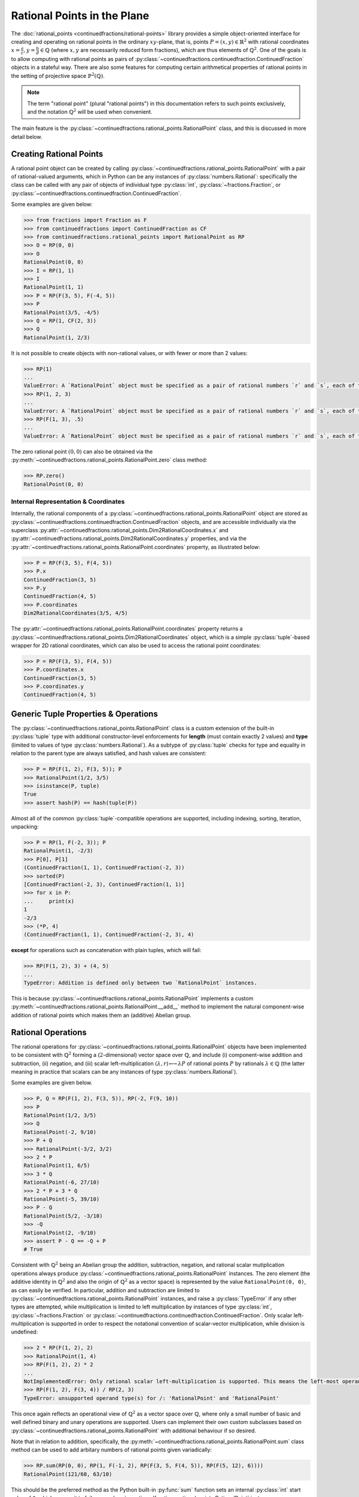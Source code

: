 .. meta::

   :google-site-verification: 3F2Jbz15v4TUv5j0vDJAA-mSyHmYIJq0okBoro3-WMY

============================
Rational Points in the Plane
============================

The :doc:`rational_points <continuedfractions/rational-points>` library provides a simple object-oriented interface for creating and operating on rational points in the ordinary :math:`xy`-plane, that is, points :math:`P = (x, y) \in \mathbb{R}^2` with rational coordinates :math:`x = \frac{a}{c}, y=\frac{b}{d} \in \mathbb{Q}` (where :math:`x,y` are necessarily reduced form fractions), which are thus elements of :math:`\mathbb{Q}^2`. One of the goals is to allow computing with rational points as pairs of :py:class:`~continuedfractions.continuedfraction.ContinuedFraction`  objects in a stateful way. There are also some features for computing certain arithmetical properties of rational points in the setting of projective space :math:`\mathbb{P}^2(\mathbb{Q})`.

.. note::

   The term "rational point" (plural "rational points") in this documentation refers to such points exclusively, and the notation :math:`\mathbb{Q}^2` will be used when convenient.

The main feature is the :py:class:`~continuedfractions.rational_points.RationalPoint` class, and this is discussed in more detail below.

.. _rational-points.creating-rational-points:

Creating Rational Points
------------------------

A rational point object can be created by calling :py:class:`~continuedfractions.rational_points.RationalPoint` with a pair of rational-valued arguments, which in Python can be any instances of :py:class:`numbers.Rational`: specifically the class can be called with any pair of objects of individual type :py:class:`int`, :py:class:`~fractions.Fraction`, or :py:class:`~continuedfractions.continuedfraction.ContinuedFraction`.

Some examples are given below:

.. code:: python

   >>> from fractions import Fraction as F
   >>> from continuedfractions import ContinuedFraction as CF
   >>> from continuedfractions.rational_points import RationalPoint as RP
   >>> O = RP(0, 0)
   >>> O
   RationalPoint(0, 0)
   >>> I = RP(1, 1)
   >>> I
   RationalPoint(1, 1)
   >>> P = RP(F(3, 5), F(-4, 5))
   >>> P
   RationalPoint(3/5, -4/5)
   >>> Q = RP(1, CF(2, 3))
   >>> Q
   RationalPoint(1, 2/3)

It is not possible to create objects with non-rational values, or with fewer or more than 2 values:

.. code:: python

   >>> RP(1)
   ...
   ValueError: A `RationalPoint` object must be specified as a pair of rational numbers `r` and `s`, each of type either integer (`int`), or fraction (`Fraction` or `ContinuedFraction`).
   >>> RP(1, 2, 3)
   ...
   ValueError: A `RationalPoint` object must be specified as a pair of rational numbers `r` and `s`, each of type either integer (`int`), or fraction (`Fraction` or `ContinuedFraction`).
   >>> RP(F(1, 3), .5)
   ...
   ValueError: A `RationalPoint` object must be specified as a pair of rational numbers `r` and `s`, each of type either integer (`int`), or fraction (`Fraction` or `ContinuedFraction`).

The zero rational point :math:`(0, 0)` can also be obtained via the :py:meth:`~continuedfractions.rational_points.RationalPoint.zero` class method:

.. code:: python

   >>> RP.zero()
   RationalPoint(0, 0)

.. _rational-points.internal-rep-and-coordinates:

Internal Representation & Coordinates
~~~~~~~~~~~~~~~~~~~~~~~~~~~~~~~~~~~~~

Internally, the rational components of a :py:class:`~continuedfractions.rational_points.RationalPoint` object are stored as :py:class:`~continuedfractions.continuedfraction.ContinuedFraction` objects, and are accessible individually via the superclass :py:attr:`~continuedfractions.rational_points.Dim2RationalCoordinates.x` and :py:attr:`~continuedfractions.rational_points.Dim2RationalCoordinates.y` properties, and via the :py:attr:`~continuedfractions.rational_points.RationalPoint.coordinates` property, as illustrated below:

.. code:: python

   >>> P = RP(F(3, 5), F(4, 5))
   >>> P.x
   ContinuedFraction(3, 5)
   >>> P.y
   ContinuedFraction(4, 5)
   >>> P.coordinates
   Dim2RationalCoordinates(3/5, 4/5)

The :py:attr:`~continuedfractions.rational_points.RationalPoint.coordinates` property returns a :py:class:`~continuedfractions.rational_points.Dim2RationalCoordinates` object, which is a simple :py:class:`tuple`-based wrapper for 2D rational coordinates, which can also be used to access the rational point coordinates:

.. code:: python

   >>> P = RP(F(3, 5), F(4, 5))
   >>> P.coordinates.x
   ContinuedFraction(3, 5)
   >>> P.coordinates.y
   ContinuedFraction(4, 5)

.. _rational-points.generic-tuple-props:

Generic Tuple Properties & Operations
-------------------------------------

The :py:class:`~continuedfractions.rational_points.RationalPoint` class is a custom extension of the built-in :py:class:`tuple` type with additional constructor-level enforcements for **length** (must contain exactly 2 values) and **type** (limited to values of type :py:class:`numbers.Rational`). As a subtype of :py:class:`tuple` checks for type and equality in relation to the parent type are always satisfied, and hash values are consistent:

.. code:: python

   >>> P = RP(F(1, 2), F(3, 5)); P
   >>> RationalPoint(1/2, 3/5)
   >>> isinstance(P, tuple)
   True
   >>> assert hash(P) == hash(tuple(P))

Almost all of the common :py:class:`tuple`-compatible operations are supported, including indexing, sorting, iteration, unpacking:

.. code:: python

   >>> P = RP(1, F(-2, 3)); P
   RationalPoint(1, -2/3)
   >>> P[0], P[1]
   (ContinuedFraction(1, 1), ContinuedFraction(-2, 3))
   >>> sorted(P)
   [ContinuedFraction(-2, 3), ContinuedFraction(1, 1)]
   >>> for x in P:
   ...     print(x)
   1
   -2/3
   >>> (*P, 4)
   (ContinuedFraction(1, 1), ContinuedFraction(-2, 3), 4)

**except** for operations such as concatenation with plain tuples, which will fail:

.. code:: python

   >>> RP(F(1, 2), 3) + (4, 5)
   ...
   TypeError: Addition is defined only between two `RationalPoint` instances.

This is because :py:class:`~continuedfractions.rational_points.RationalPoint` implements a custom :py:meth:`~continuedfractions.rational_points.RationalPoint.__add__` method to implement the natural component-wise addition of rational points which makes them an (additive) Abelian group.

.. _rational-points.rational-ops:

Rational Operations
-------------------

The rational operations for :py:class:`~continuedfractions.rational_points.RationalPoint` objects have been implemented to be consistent with :math:`\mathbb{Q}^2` forming a (:math:`2`-dimensional) vector space over :math:`\mathbb{Q}`, and include (i) component-wise addition and subtraction, (ii) negation, and (iii) scalar left-multiplication :math:`(\lambda, r) \longmapsto \lambda P` of rational points :math:`P` by rationals :math:`\lambda \in \mathbb{Q}` (the latter meaning in practice that scalars can be any instances of type :py:class:`numbers.Rational`).

Some examples are given below.

.. code:: python

   >>> P, Q = RP(F(1, 2), F(3, 5)), RP(-2, F(9, 10))
   >>> P
   RationalPoint(1/2, 3/5)
   >>> Q
   RationalPoint(-2, 9/10)
   >>> P + Q
   >>> RationalPoint(-3/2, 3/2)
   >>> 2 * P
   RationalPoint(1, 6/5)
   >>> 3 * Q
   RationalPoint(-6, 27/10)
   >>> 2 * P + 3 * Q
   RationalPoint(-5, 39/10)
   >>> P - Q
   RationalPoint(5/2, -3/10)
   >>> -Q
   RationalPoint(2, -9/10)
   >>> assert P - Q == -Q + P
   # True

Consistent with :math:`\mathbb{Q}^2` being an Abelian group the addition, subtraction, negation, and rational scalar mutiplication operations always produce :py:class:`~continuedfractions.rational_points.RationalPoint` instances. The zero element (the additive identity in :math:`\mathbb{Q}^2` and also the origin of :math:`\mathbb{Q}^2` as a vector space) is represented by the value ``RationalPoint(0, 0)``, as can easily be verified. In particular, addition and subtraction are limited to :py:class:`~continuedfractions.rational_points.RationalPoint` instances, and raise a :py:class:`TypeError` if any other types are attempted, while 
multiplication is limited to left multiplication by instances of type :py:class:`int`, :py:class:`~fractions.Fraction` or :py:class:`~continuedfractions.continuedfraction.ContinuedFraction`. Only scalar left-multiplication is supported in order to respect the notational convention of scalar-vector multiplication, while division is undefined:

.. code:: python

   >>> 2 * RP(F(1, 2), 2)
   >>> RationalPoint(1, 4)
   >>> RP(F(1, 2), 2) * 2
   ...
   NotImplementedError: Only rational scalar left-multiplication is supported. This means the left-most operand must be an instance of `numbers.Rational`, i.e. an `int`, `fractions.Fraction` or `ContinuedFraction`.
   >>> RP(F(1, 2), F(3, 4)) / RP(2, 3)
   TypeError: unsupported operand type(s) for /: 'RationalPoint' and 'RationalPoint'

This once again reflects an operational view of :math:`\mathbb{Q}^2` as a vector space over :math:`\mathbb{Q}`, where only a small number of basic and well defined binary and unary operations are supported. Users can implement their own custom subclasses based on :py:class:`~continuedfractions.rational_points.RationalPoint` with additional behaviour if so desired.

Note that in relation to addition, specifically, the :py:meth:`~continuedfractions.rational_points.RationalPoint.sum` class method can be used to add arbitary numbers of rational points given variadically:

.. code:: python

   >>> RP.sum(RP(0, 0), RP(1, F(-1, 2), RP(F(3, 5, F(4, 5)), RP(F(5, 12), 6))))
   RationalPoint(121/60, 63/10)

This should be the preferred method as the Python built-in :py:func:`sum` function sets an internal :py:class:`int` start value of ``0``, which causes it to fail on :py:class:`~continuedfractions.rational_points.RationalPoint` instances.

.. _rational-points.vector-props-and-operations:

Vector Properties and Operations
--------------------------------

This is not intended to be a linear algebra library so linear transformations (e.g. rotation, reflection, translation) aren't generally supported, at least currently. Some basic functionality for treating rational points as vectors of :math:`\mathbb{Q}^2` does exist in the form of properties and operations such as angle, dot product, norm, distances in relation to other rational points, while some simple transformations sucn as scaling, transposition, and coordinate swapping are available.

Dot products, norms and distances are discussed :ref:`here <rational-points.euclidean-metrics>` and, for the rectilinear norm, :ref:`here <rational-points.rectilinear-metrics>`. Angles (both in radians and degrees) are available via the :py:meth:`~continuedfractions.rational_points.RationalPoint.angle` method:

.. code:: python

   >>> RP(1, 0).angle()
   Decimal('0')
   >>> RP(1, 0).angle(as_degrees=True)
   Decimal('0')
   >>> RP(0, 1).angle()
   Decimal('1.5707963267948965579989817342720925807952880859375')
   >>> RP(0, 1).angle(as_degrees=True)
   Decimal('90')
   >>> RP(-1, 0).angle()
   Decimal('3.141592653589793115997963468544185161590576171875')
   >>> RP(-1, 0).angle(as_degrees=True)
   Decimal('180')

The implementation uses :py:func:`math.atan2` which respects angle signs in all four quadrants of the plane by using both :math:`x`- and :math:`y`-coordinates in computing :math:`\text{arctan}\left(\frac{y}{x}\right)` and returns a value in the interval :math:`[-\pi, \pi]`.

Scaling is available via the :py:meth:`~continuedfractions.rational_points.RationalTuple.scale` method (in the superclass :py:class:`~continuedfractions.rational_points.RationalTuple`):

.. code:: python

   >>> RP(F(1, 2), F(3, 4)).scale(2)
   RationalPoint(1, 3/2)
   >>> RP(F(11, 2), F(3, 4)).scale(-2)
   RationalPoint(-11, -3/2)
   >>> RP(F(1, 2), F(3, 4)).scale(0)
   RationalPoint(0, 0)

.. _rational-points.metrics:

Metric Properties and Operations
--------------------------------

Viewing :math:`\mathbb{Q}^2` as a vector subspace of :math:`\mathbb{R}^2`, with its natural Euclidean topology, a number of metric properties and operations are provided for :py:class:`~continuedfractions.rational_points.RationalPoint` objects including (i) Euclidean norm (:math:`\ell_2`) and norm squared, (ii) Euclidean distance and distance squared, and (iii) rectilinear (or :math:`\ell_1`) norm and distance. These are described below in more detail.

.. _rational-points.euclidean-metrics:

Euclidean Norm and Distance
~~~~~~~~~~~~~~~~~~~~~~~~~~~

The Euclidean, i.e. straight-line, norm properties for a rational point :math:`P = \left(\frac{a}{c},\frac{b}{d}\right)` include :py:attr:`~continuedfractions.rational_points.RationalPoint.norm_squared`, which implements :math:`\|P\|_{2}^2 = \left(\frac{a}{c}\right)^2 + \left(\frac{b}{d}\right)^2 = \frac{a^2}{c^2} + \frac{b^2}{d^2}`, the rational-valued square of the norm proper, and returns a :py:class:`~continuedfractions.continuedfraction.ContinuedFraction` value, while :py:attr:`~continuedfractions.rational_points.RationalPoint.norm`, returns the actual norm :math:`\|P\|_2 = \sqrt{\frac{a^2}{c^2} + \frac{b^2}{d^2}}` as a :py:class:`~decimal.Decimal` value.

Some examples are given below of these.

.. code:: python

   >>> RP(1, 1).norm_squared
   ContinuedFraction(2, 1)
   >>> RP(1, 1).norm
   >>> Decimal('1.414213562373095048801688724')
   >>> RP(F(3, 5), F(4, 5)).norm_squared
   ContinuedFraction(1, 1)
   >>> RP(F(3, 5), F(4, 5)).norm
   Decimal('1')

The ``RP(1, 1)`` examples involve the rational point :math:`(1, 1)` whose Euclidean norm is :math:`\sqrt{2}`, while the ``RP(F(3, 5), F(4, 5))`` examples involve the unit circle rational point :math:`\left(\frac{3}{5},\frac{4}{5}\right)` of norm :math:`1`. An alternative way to calculate Euclidean norm for :py:class:`~continuedfractions.rational_points.RationalPoint` objects is to call on the :py:func:`abs` built-in:

.. code:: python

   >>> abs(RP(0, 0))
   Decimal('0')
   >>> abs(RP(1, 1))
   Decimal('1.414213562373095048801688724')
   >>> abs(RP(F(3, 5), F(4, 5)))
   Decimal('1')

The implementation of Euclidean norm here is based on :py:meth:`~continuedfractions.rational_points.RationalPoint.dot`, which implements the standard dot product :math:`(x, y) \cdot (x', y') = xx' + yy'` of vectors in :math:`\mathbb{R}^2`.

The rational points of unit norm lie on the unit circle :math:`C_1: x^2 + y^2 = 1`, and this can be checked simply by checking the norm squared:

.. code:: python

   >>> assert RP(1, 0).norm_squared == 1
   True
   >>> assert RP(0, 1).norm_squared == 1
   True
   >>> assert RP(F(3, 5), F(4, 5)).norm_squared == 1
   True
   >>> assert RP(1, 1).norm_squared == 1
   ...
   AssertionError:

The Euclidean distance operations for two rational points :math:`P = \left(\frac{a}{c},\frac{b}{d}\right)` and :math:`P' = \left(\frac{a'}{c'},\frac{b'}{d'}\right)` include :py:meth:`~continuedfractions.rational_points.RationalPoint.distance_squared`, which implements :math:`\|P - P'\|_{2}^2 = \left(\frac{a}{c} - \frac{a'}{c'}\right)^2 + \left(\frac{b}{d} - \frac{b'}{d'}\right)^2 = \frac{(ac' - a'c)^2}{(cc')^2} + \frac{(bd' - b'd)^2}{(dd')^2}`, the rational-valued square of the distance proper, and returns a :py:class:`~continuedfractions.continuedfraction.ContinuedFraction` value, while :py:meth:`~continuedfractions.rational_points.RationalPoint.distance`, returns the actual distance :math:`\|P - P'\|_2 = \sqrt{\left(\frac{a}{c} - \frac{a'}{c'}\right)^2 + \left(\frac{b}{d} - \frac{b'}{d'}\right)^2} = \sqrt{\frac{(ac' - a'c)^2}{(cc')^2} + \frac{(bd' - b'd)^2}{(dd')^2}}` as a :py:class:`~decimal.Decimal` value. 

Some examples of these are also given below.

.. code:: python

   >>> RP(1, 1).distance_squared(RP(0, 0))
   ContinuedFraction(2, 1)
   >>> RP(1, 1).distance(RP(0, 0))
   Decimal('1.414213562373095048801688724')
   >>> RP(1, 1).distance_squared(RP(F(3, 5), F(4, 5)))
   ContinuedFraction(1, 5)
   >>> RP(1, 1).distance(RP(F(3, 5), F(4, 5)))
   Decimal('0.4472135954999579392818347337')

Note that ``RP(1, 1).distance(RP(0, 0))`` is the :py:class:`~decimal.Decimal` value of :math:`\sqrt{2} = \|(1, 1) - (0, 0)\|_2`, while ``RP(1, 1).distance(RP(F(3, 5), F(4, 5)))`` is the :py:class:`~decimal.Decimal` value of :math:`\frac{1}{\sqrt{5}} = \|\left(1, 1\right) - \left(\frac{3}{5},\frac{4}{5}\right)\|_2`.


.. _rational-points.rectilinear-metrics:

Rectilinear Norm and Distance
~~~~~~~~~~~~~~~~~~~~~~~~~~~~~

The rectilinear (or :math:`\ell_1`) norm, also called the taxicab norm, :math:`\|P\|_1` of a rational point :math:`P = \left(\frac{a}{c}, \frac{b}{d}\right)` is defined as the sum of the coordinate lengths, :math:`\lvert\frac{a}{b}\rvert + \lvert\frac{b}{d}\rvert`, and represents the shortest path from the origin :math:`(0, 0)` to the point :math:`P` with steps which are straight-line segments parallel to the coordinate axes. This is implemented by the :py:attr:`~continuedfractions.rational_points.RationalPoint.rectilinear_norm` property. It is thus always a rational number, and is returned as a :py:class:`~continuedfractions.continuedfraction.ContinuedFraction` value.

The rectilinear distance, also called the taxicab distance, :math:`\|P - P'\|_1` of two rational points :math:`P = \left(\frac{a}{c}, \frac{b}{d}\right)` and :math:`P' = \left(\frac{a'}{c'}, \frac{b'}{d'}\right)` is defined as the sum of the absolute values of the differences in coordinate lengths, :math:`\lvert \frac{ac' - a'c}{cc'} \rvert + \lvert \frac{bd' - b'd}{dd'} \rvert`, and represents the shortest path from the point :math:`P` to the point :math:`P'` with steps which are straight-line segments parallel to the coordinate axes. This is implemented by the :py:meth:`~continuedfractions.rational_points.RationalPoint.rectilinear_distance` method. It is also always a rational number, and is returned as a :py:class:`~continuedfractions.continuedfraction.ContinuedFraction` value.

Some examples are given below of both of these.

.. code:: python

   >>> RP(1, 1).rectilinear_norm
   ContinuedFraction(2, 1)
   >>> RP(F(1, 2), F(3, 5)).rectilinear_norm
   ContinuedFraction(11, 10)
   >>> RP(1, 1).rectilinear_distance(RP(F(1, 2), F(3, 5)))
   ContinuedFraction(9, 10)

.. _rational-points.heights:

Height Functions
----------------

The :py:class:`~continuedfractions.rational_points.RationalPoint` provides some basic methods relating to the notion of heights of points in the setting of projective space :math:`\mathbb{P}^2(\mathbb{Q})`, a subset of which can be identified with rational points in the plane. These are described in more detail below.

.. _rational-points.projective-space-and-homogeneous-coordinates:

Projective Space :math:`\mathbb{P}^2(\mathbb{Q})` and Homogeneous Coordinates
~~~~~~~~~~~~~~~~~~~~~~~~~~~~~~~~~~~~~~~~~~~~~~~~~~~~~~~~~~~~~~~~~~~~~~~~~~~~~

The :py:attr:`~continuedfractions.rational_points.RationalPoint.homogeneous_coordinates` property provides a way to get a unique (up to sign) sequence of "minimal" integer-valued coordinates for rational points in projective space :math:`\mathbb{P}^2(\mathbb{Q}) = \frac{\mathbb{Q}^3 \setminus \{(0, 0, 0)\}}{\sim}`, where :math:`\sim` is the (non-zero) scalar multiple equivalence relation on non-zero rational number triples, e.g. :math:`\left(3, 4, 6\right)` is a scalar multiple :math:`6 \cdot \left(\frac{1}{2},\frac{2}{3},1\right)` of :math:`\left(\frac{1}{2},\frac{2}{3},1\right)`, while :math:`(3, 4, 5)` isn't: instead :math:`(3, 4, 5)` is a scalar multiple :math:`5 \cdot \left(\frac{3}{5}, \frac{4}{5}, 1\right)` of :math:`\left(\frac{3}{5}, \frac{4}{5}, 1\right)`.

Some examples are given below:

.. code:: python

   >>> RP(0, 0).homogeneous_coordinates
   HomogeneousCoordinates(0, 0, 1)
   >>> RP(1, 1).homogeneous_coordinates
   HomogeneousCoordinates(1, 1, 1)
   >>> RP(-1, 1).homogeneous_coordinates
   HomogeneousCoordinates(-1, 1, 1)
   >>> RP(F(3, 5), F(4, 5)).homogeneous_coordinates
   HomogeneousCoordinates(3, 4, 5)
   >>> RP(F(5, 13), F(12, 13)).homogeneous_coordinates
   HomogeneousCoordinates(5, 12, 13)
   >>> RP(F(6, 10), F(8, 10)).homogeneous_coordinates
   HomogeneousCoordinates(3, 4, 5)
   >>> RP(F(1, 2), F(2, 3)).homogeneous_coordinates
   HomogeneousCoordinates(3, 4, 6)

The examples involving ``RP(F(3, 5), F(4, 5))`` and ``RP(F(5, 13), F(12, 13))`` yield the primitive Pythagorean triples :math:`(3, 4, 5)` and :math:`(5, 12, 13)` respectively because the underlying rational points :math:`\left(\frac{3}{5},\frac{4}{5}\right)` and :math:`\left(\frac{5}{13},\frac{12}{13}\right)` fall on the unit circle :math:`x^2 + y^2 = 1` and have numerators which are coprime. The example with ``RP(F(6, 10), F(8, 10))`` yields the non-primitive Pythagorean triple :math:`(6, 8, 10)` which happens to be a scalar multiple :math:`2\cdot(3, 4, 5)` of :math:`(3, 4, 5)`, but both are homogeneous coordinates for the same rational point :math:`\left(\frac{3}{5},\frac{4}{5}\right)`.

Note that :py:attr:`~continuedfractions.rational_points.RationalPoint.homogeneous_coordinates` returns a :py:class:`~continuedfractions.rational_points.HomogeneousCoordinates` object, which is a simple :py:class:`tuple`-based wrapper for homogenous 3D rational coordinates: the individual components can be accessed from the object using descriptive labels, the coordinates can be scaled and re-scaled any number of times, and the original rational point can be recovered from the coordinates using the :py:meth:`~continuedfractions.rational_points.HomogeneousCoordinates.to_rational_point`, as the examples below demonstrate:

.. code:: python

   >>> P = RP(F(3, 5), F(4, 5))
   >>> P.homogeneous_coordinates
   HomogeneousCoordinates(3, 4, 5)
   >>> P.homogeneous_coordinates.x, P.homogeneous_coordinates.y, P.homogeneous_coordinates.z
   (3, 4, 5)
   >>> P.homogeneous_coordinates.scale(2)
   HomogeneousCoordinates(6, 8, 10)
   >>> P.homogeneous_coordinates.scale(2).scale(F(1, 2))
   HomogeneousCoordinates(3, 4, 5)
   >>> hcoords = P.homogeneous_coordinates.scale(2)
   >>> hcoords
   HomogeneousCoordinates(6, 8, 10)
   >>> hcoords.to_rational_point()
   RationalPoint(3/5, 4/5)

For more background users can refer to textbooks on algebraic geometry. With respect to rational points in the plane, the basic idea is that they can be identified with certain "points" of :math:`\mathbb{P}^2(\mathbb{Q})` which happen to be equivalence classes of type :math:`\left[\frac{a}{c}: \frac{b}{d}: 1\right]` (for :math:`\frac{a}{c}, \frac{b}{d} \in \mathbb{Q}`) under :math:`\sim` (the scalar multiple equivalence relation described above): the mapping :math:`\left(\frac{a}{c},\frac{b}{d}\right) \longmapsto \left[\frac{a}{c},\frac{b}{d},1\right]` is a bijection from :math:`\mathbb{Q}^2` into :math:`\mathbb{P}^2(\mathbb{Q})`, and allows rational points to be studied in a 3D setting.

For a rational point :math:`P = \left(\frac{a}{c},\frac{b}{d}\right)` the projective point :math:`\left[\frac{a}{c}: \frac{b}{d}: 1\right] \in \mathbb{P}^2(\mathbb{Q})` can be understood as an infinite collection of non-zero :math:`\mathbb{Q}`-scaled coordinates, the so-called homogeneous coordinates of :math:`P`, which, being mutually equivalent under :math:`\sim`, all correspond to the same point of :math:`\mathbb{P}^2(\mathbb{Q})`, and any one of which can be identified with :math:`P`. We can choose from this class :math:`\left[\frac{a}{c}: \frac{b}{d}: 1\right]` the triple :math:`\left(\lambda \frac{a}{c}, \lambda \frac{b}{d}, \lambda\right)`, where :math:`\lambda = \text{lcm}(c, d) > 0` (least common multiple of :math:`c` and :math:`d`), because this is a non-zero scalar multiple of :math:`\left(\frac{a}{c},\frac{b}{d},1\right)`, and thus an element of the equivalence class :math:`\left[\frac{a}{c}:\frac{b}{d}:1\right]`. The triple :math:`\left(\lambda \frac{a}{c}, \lambda \frac{b}{d}, \lambda\right)` is unique up to sign for :math:`P` because :math:`-1 \cdot \left(\lambda \frac{a}{c}, \lambda \frac{b}{d}, \lambda\right) = \left(-\lambda \frac{a}{c}, -\lambda \frac{b}{d}, -\lambda\right)` is the only other triple with coordinates of the same magnitude. And it has the property that :math:`\lambda \frac{a}{c}, \lambda \frac{b}{d}, \lambda` are all integers, because :math:`\left(\lambda \frac{a}{c}, \lambda \frac{b}{d}, \lambda\right) = \left( a\frac{\lambda}{c}, b\frac{\lambda}{d}, \lambda \right)`, and :math:`\text{gcd}\left(a\frac{\lambda}{c}, b\frac{\lambda}{d}, \lambda\right) = \text{gcd}\left(|a|\frac{\lambda}{|c|}, |b|\frac{\lambda}{|d|}, \lambda\right) = \text{gcd}\left(|a|\frac{|d|}{\text{gcd}(c, d)}, |b|\frac{|c|}{\text{gcd}(c, d)}, \frac{|c||d|}{\text{gcd}(c, d)} \right) = 1`.

The :py:attr:`~continuedfractions.rational_points.RationalPoint.homogeneous_coordinates` property is simply the implementation of the mapping :math:`\left(\frac{a}{c},\frac{b}{d}\right) \longmapsto \left( a\frac{\lambda}{c}, b\frac{\lambda}{d}, \lambda \right)` (where :math:`\lambda = \text{lcm}(c, d) > 0`) for rational points.

.. _rational-points.heights:

Heights
~~~~~~~

The :py:attr:`~continuedfractions.rational_points.RationalPoint.height` property returns the (projective) height :math:`H` of a rational point :math:`P = \left(\frac{a}{c},\frac{b}{d}\right)` as given by:

.. math::

   H(P) = H\left(\frac{a}{c},\frac{b}{d}\right) = \text{max}\left(|a|\lvert \frac{\lambda}{c} \rvert, |b|\lvert \frac{\lambda}{d} \rvert, \lambda \right)

where :math:`\lambda = \text{lcm}(c, d)` and :math:`\left(a\frac{\lambda}{c}, b\frac{\lambda}{d},\lambda \right)` is a unique representative point  of :math:`P` in :math:`\mathbb{P}^2(\mathbb{Q})` (and also a sequence of homogeneous coordinates for :math:`P`), as described above, with the property that :math:`a\frac{\lambda}{c}, b\frac{\lambda}{d},\lambda \in \mathbb{Z} \setminus \{0\}` and :math:`\text{gcd}\left(a\frac{\lambda}{c}, b\frac{\lambda}{d},\lambda\right) = 1`.

Some examples are given below:

.. code:: python

   >>> RP(0, 0).height
   1
   >>> RP(2, F(1, 2)).height
   4
   >>> RP(F(3, 5), F(4, 5)).height
   5
   >>> RP(F(-3, 5), F(4, 5)).height
   5
   >>> RP(F(6, 10), F(8, 10)).height
   5
   >>> RP(F(5, 13), F(12, 13)).height
   13

Derived from this is the :py:attr:`~continuedfractions.rational_points.RationalPoint.log_height` property which yields the (natural, i.e. base :math:`e`) logarithm of the height :math:`H` of a rational point :math:`P` as defined above, that is, :math:`\text{log}\left(H\left(P\right)\right) = \text{log}\left(H\left(\frac{a}{c},\frac{b}{d}\right)\right)`, where :math:`H` is as defined above.

Some examples are given below:

.. code:: python

   >>> RP(0, 0).log_height
   Decimal('0')
   >>> RP(2, F(1, 2)).log_height
   Decimal('1.3862943611198905724535279659903608262538909912109375')
   >>> RP(F(3, 5), F(4, 5)).log_height
   Decimal('1.6094379124341002817999424223671667277812957763671875')
   >>> RP(F(-3, 5), F(4, 5)).log_height
   Decimal('1.6094379124341002817999424223671667277812957763671875')
   >>> RP(F(6, 10), F(8, 10)).log_height
   Decimal('1.6094379124341002817999424223671667277812957763671875')
   >>> RP(F(5, 13), F(12, 13)).log_height
   Decimal('2.564949357461536738611584951286204159259796142578125')

.. _rational-points.lattice-points:

Lattice Points
--------------

Lattice points, which form an Abelian subgroup of the rational points, are not directly supported by a specific subclass, but the :py:meth:`~continuedfractions.rational_points.RationalPoint.is_lattice_point` method does provide a way to filter for these:

.. code:: python

   >>> RP(0, 0).is_lattice_point()
   True
   >>> RP(F(2, 1), 3).is_lattice_point()
   True
   >>> RP(F(1, 2), F(3, 4)).is_lattice_point()
   False

This may be useful when filtering a large collection of :py:class:`~continuedfractions.rational_points.RationalPoint` instances for lattice points.

.. _rational-points.rational-points-on-curves:

Rational Points on Curves
-------------------------

Rational points on curves forms a large subject that isn't supported directly in any way in the library, which is fairly small and generic in scope. Support may be added in the future for rational points on some well known plane curves, such as the unit circle, unit hyperbola, and possibly some simple elliptic curves also, in the form of class features that allow the group properties of such points to be explored.

.. _rational-points.references:

References
----------

[1] Clader, E., Ross, D. (2025 May). Beginning Algebraic Geometry. Springer. https://link.springer.com/content/pdf/10.1007/978-3-031-88819-9.pdf

[2] Courant, R., Robbins, H., & Stewart, I. (1996). What is mathematics?: An elementary approach to ideas and methods (2nd ed.). Oxford University Press

[3] Srinivasan, P. (2022). Height Functions in Diophantine Geometry (Lecture 1). https://swc-math.github.io/aws/2023/PAWSSrinivasan/2022PAWSSrinivasanNotes1.pdf 
